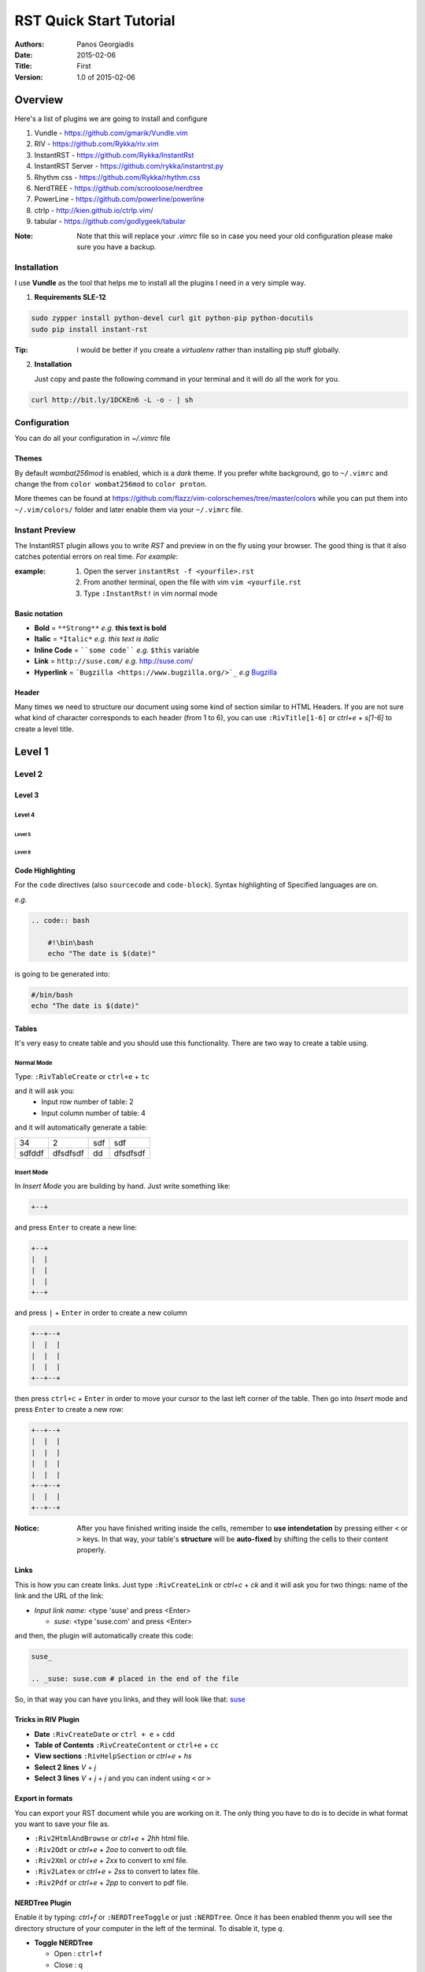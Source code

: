 ########################
RST Quick Start Tutorial
########################

:Authors: Panos Georgiadis
:date: 2015-02-06
:Title: First
:Version: 1.0 of 2015-02-06


Overview
========

Here's a list of plugins we are going to install and configure

1. Vundle            - https://github.com/gmarik/Vundle.vim
2. RIV               - https://github.com/Rykka/riv.vim
3. InstantRST        - https://github.com/Rykka/InstantRst
4. InstantRST Server - https://github.com/rykka/instantrst.py
5. Rhythm css        - https://github.com/Rykka/rhythm.css
6. NerdTREE          - https://github.com/scrooloose/nerdtree
7. PowerLine         - https://github.com/powerline/powerline
8. ctrlp             - http://kien.github.io/ctrlp.vim/
9. tabular           - https://github.com/godlygeek/tabular

:Note: Note that this will replace your `.vimrc` file
       so in case you need your old configuration
       please make sure you have a backup.

Installation
------------
I use **Vundle** as the tool that helps me to install all the plugins I need
in a very simple way.

1. **Requirements SLE-12**

.. code-block:: bash

   sudo zypper install python-devel curl git python-pip python-docutils
   sudo pip install instant-rst

:Tip: I would be better if you create a *virtualenv* rather than installing
      pip stuff globally.

2. **Installation**

   Just copy and paste the following command in your terminal
   and it will do all the work for you.

.. code-block:: bash

   curl http://bit.ly/1DCKEn6 -L -o - | sh


Configuration
-------------
You can do all your configuration in `~/.vimrc` file

Themes
~~~~~~
By default `wombat256mod` is enabled, which is a *dark* theme.
If you prefer white background, go to ``~/.vimrc`` and change
the from ``color wombat256mod`` to ``color proton``.

More themes can be found at
https://github.com/flazz/vim-colorschemes/tree/master/colors
while you can put them into ``~/.vim/colors/`` folder and later
enable them via your ``~/.vimrc`` file.

Instant Preview
---------------
The InstantRST plugin allows you to write `RST` and preview in on the fly using
your browser. The good thing is that it also catches potential errors
on real time. *For example*:

:example:
    1. Open the server ``instantRst -f <yourfile>.rst``
    2. From another terminal, open the file with vim ``vim <yourfile.rst``
    3. Type ``:InstantRst!`` in vim normal mode

Basic notation
~~~~~~~~~~~~~~

+ **Bold** = ``**Strong**`` *e.g.* **this text is bold**
+ **Italic** = ``*Italic*`` *e.g.* *this text is italic*
+ **Inline Code** = ````some code```` *e.g.* ``$this`` variable
+ **Link** = ``http://suse.com/`` *e.g.* http://suse.com/
+ **Hyperlink** = ```Bugzilla <https://www.bugzilla.org/>`_`` *e.g* `Bugzilla
  <https://www.bugzilla.org/>`_

Header
~~~~~~

Many times we need to structure our document using some kind of section
similar to HTML Headers. If you are not sure what kind of character
corresponds to each header (from 1 to 6), you can use ``:RivTitle[1-6]``
or `ctrl+e` + `s[1-6]` to create a level title.

Level 1
=======

Level 2
-------

Level 3
~~~~~~~

Level 4
"""""""

Level 5
'''''''

Level 6
```````

Code Highlighting
~~~~~~~~~~~~~~~~~

For the ``code`` directives (also ``sourcecode`` and ``code-block``).
Syntax highlighting of Specified languages are on.

*e.g.*

.. code:: bash

   .. code:: bash

       #!\bin\bash
       echo "The date is $(date)"

is going to be generated into:

.. code:: bash

 #/bin/bash
 echo "The date is $(date)"


Tables
~~~~~~
It's very easy to create table and you should use this functionality. There are
two way to create a table using.

Normal Mode
"""""""""""
Type: ``:RivTableCreate`` or ``ctrl+e`` + ``tc``

and it will ask you:
    - Input row number of table: 2
    - Input column number of table: 4

and it will automatically generate a table:

+---------+----------+------+----------+
|      34 | 2        |  sdf | sdf      |
+---------+----------+------+----------+
| sdfddf  | dfsdfsdf | dd   | dfsdfsdf |
+---------+----------+------+----------+

Insert Mode
"""""""""""
In *Insert Mode* you are building by hand. Just write something like:

.. code:: bash

   +--+

and press ``Enter`` to create a new line:

.. code:: bash

   +--+
   |  |
   |  |
   |  |
   +--+

and press ``|`` + ``Enter`` in order to create a new column

.. code:: bash

   +--+--+
   |  |  |
   |  |  |
   |  |  |
   +--+--+

then press ``ctrl+c`` + ``Enter`` in order to move your cursor to the last
left corner of the table. Then go into `Insert` mode and press
``Enter`` to create a new row:

.. code:: bash

   +--+--+
   |  |  |
   |  |  |
   |  |  |
   |  |  |
   +--+--+
   |  |  |
   +--+--+



:Notice: After you have finished writing inside the cells, remember to **use
         intendetation** by pressing either ``<`` or ``>`` keys.
         In that way, your table's **structure** will be **auto-fixed**
         by shifting the cells to their content properly.


Links
~~~~~~
This is how you can create links. Just type ``:RivCreateLink`` or `ctrl+c` + `ck`
and it will ask you for two things: name of the link and the URL of the link:

- `Input link name:` <type 'suse' and press <Enter>

  - `suse`: <type 'suse.com' and press <Enter>

and then, the plugin will automatically create this code:

.. code:: bash

   suse_

   .. _suse: suse.com # placed in the end of the file

So, in that way you can have you links, and they will look like that: suse_



Tricks in RIV Plugin
~~~~~~~~~~~~~~~~~~~~

+ **Date** ``:RivCreateDate`` or ``ctrl + e`` + ``cdd``
+ **Table of Contents** ``:RivCreateContent`` or ``ctrl+e`` + ``cc``
+ **View sections** ``:RivHelpSection`` or `ctrl+e` + `hs`
+ **Select 2 lines** `V` + `j` 
+ **Select 3 lines** `V` + `j` + `j` and you can indent using ``<`` or ``>``

Export in formats
~~~~~~~~~~~~~~~~~
You can export your RST document while you are working on it. The only thing
you have to do is to decide in what format you want to save your file as.

+ ``:Riv2HtmlAndBrowse`` or `ctrl+e` + `2hh` html file.
+ ``:Riv2Odt`` or `ctrl+e` + `2oo` to convert to odt file.
+ ``:Riv2Xml`` or `ctrl+e` + `2xx` to convert to xml file.
+ ``:Riv2Latex`` or `ctrl+e` + `2ss` to convert to latex file.
+ ``:Riv2Pdf`` or `ctrl+e` + `2pp` to convert to pdf file.

NERDTree Plugin
~~~~~~~~~~~~~~~
Enable it by typing: `ctrl+f` or ``:NERDTreeToggle`` or just ``:NERDTree``.
Once it has been enabled thenm you will see the directory structure of your
computer in the left of the terminal. To disable it, type `q`.

+ **Toggle NERDTree**
  
  + Open  : ``ctrl+f``
  + Close : ``q``

+ **Edit Files**
  
  + *Open the file in the right window*: ``o`` or preview ``go``
  + *Open the file by splitting the window vertically*: ``s`` or preview ``gs``
  + *Open the file by splitting the window horizontally*: ``i`` or preview ``gi``
  + *Open the file in a new tab and go to that tab*: ``t``
  + *Open the file in a new tab, but don't go there yet*: ``T``

Speaking of splitting and tabbing, I have made special configuration based on
PyCon 2012 Talk. All the changes are into the `~/.vimrc` file.

**Split Navigation**

+ Hold down ``ctrl`` and press repeatidly ``w``. As a result, your cursor will
  move from one split screen to another. It doesn't matter if you have 2
  splitted screens or more. Well, if you have just 2, then each quite handy.
  For example, this is how I switch between the `NERDTree` and the open file on
  the right.

  Otherwise, if you have splitted your screen on 4 or 6 parts, feel free to use
  the standard VIM navigation:

  - ``ctrl + w`` and ``h`` for left
  - ``ctrl + w`` and ``l`` for right
  - ``ctrl + w`` and ``j`` for down
  - ``ctrl + w`` and ``k`` for up

+ **Tab Navigation**

  - *move to the left tab*: ``,`` + ``n``
  - *move to the right tab*: ``,`` + ``m``
  - *open new tab on the right*: ``,`` + ``b``
  - *close current tab*: ``,`` + ``e`` or ``E``
  - *save the current tab*: ``ctrl`` + ``z``

+ **Bookmarks**

It's a neat feature, since you can quickly go to the folder you want. Some bookmarks of mine would be the HOME directory and others which I usually have my scripts or downloads or my git repositories. In order to create a bookmark, go to the folder you
want to book and type  ``:Bookmark <name-of-the-bookmark>``. Then, everytime
you want to see all your bookmark, just type: ``B``.

+ **Change Working Directory**

Sometimes, while I work on a particular repository I usually get lost among
other files I open in the process. So, instead of going again (and again)
back to same repo, I can simply *mark* it the `pwd`. Go to the folder you want
to mark as pwd and press ``cd``. After that, change directory, go wherever you
want and go back to your pwd by just pressing ``C``.


CtrlP Plugin
~~~~~~~~~~~~
Enable it by typing: `ctrl+p` or ``:CtrlP``

Tabularize Plugin
~~~~~~~~~~~~~~~~~
Select the lines in Visual Mode (``Vj``) and the press color ``:``. There
you will see something like: ``'<,'>`` so, next to that you can call Tabularize
plugin by typing ``Tabularize /{pattern}``. It will looks like:

.. code:: bash

   '<,'>Tabularize /{pattern}


.. _suse: suse.com
